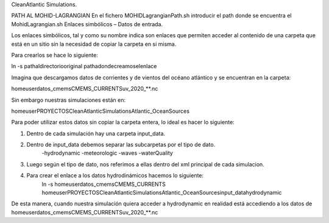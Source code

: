 CleanAtlantic Simulations.

PATH AL MOHID-LAGRANGIAN
En el fichero MOHIDLagrangianPath.sh introducir el path donde se encuentra el MohidLagrangian.sh
Enlaces simbólicos – Datos de entrada.

Los enlaces simbólicos, tal y como su nombre indica son enlaces que permiten acceder al contenido de una carpeta que está en un sitio sin la necesidad de copiar la carpeta en si misma. 

Para crearlos se hace lo siguiente:

ln -s \path\al\directorio\original \path\a\donde\creamos\el\enlace\


Imagina que descargamos datos de corrientes y de vientos del océano atlántico y se encuentran en la carpeta:

\home\user\datos_cmems\CMEMS_CURRENTS\uv_2020_**.nc 


Sin embargo nuestras simulaciones están en:

\home\user\PROYECTOS\CleanAtlanticSimulations\Atlantic_OceanSources

Para poder utilizar estos datos sin copiar la carpeta entera, lo ideal es hacer lo siguiente:

1) Dentro de cada simulación hay una carpeta input_data.
2) Dentro de input_data debemos separar las subcarpetas por el tipo de dato.
	-hydrodynamic
	-meteorologic
	-waves
	-waterQuality

3) Luego según el tipo de dato, nos referimos a ellas dentro del xml principal de cada simulacion.
4) Para crear el enlace a los datos hydrodinámicos hacemos lo siguiente:
	ln -s \home\user\datos_cmems\CMEMS_CURRENTS \home\user\PROYECTOS\CleanAtlanticSimulations\Atlantic_OceanSources\input_data\hydrodynamic

De esta manera, cuando nuestra simulación quiera acceder a hydrodynamic en realidad está accediendo a los datos de \home\user\datos_cmems\CMEMS_CURRENTS\uv_2020_**.nc 

